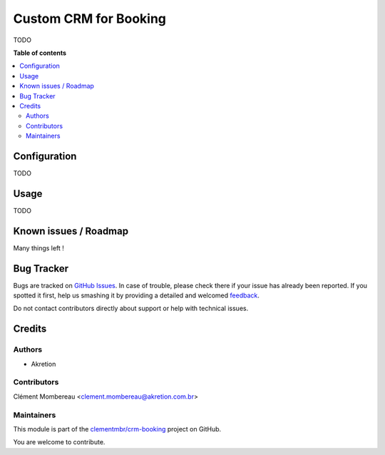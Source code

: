 ======================
Custom CRM for Booking
======================

.. !!!!!!!!!!!!!!!!!!!!!!!!!!!!!!!!!!!!!!!!!!!!!!!!!!!!
   !! This file is generated by oca-gen-addon-readme !!
   !! changes will be overwritten.                   !!
   !!!!!!!!!!!!!!!!!!!!!!!!!!!!!!!!!!!!!!!!!!!!!!!!!!!!

.. |badge1| image:: https://img.shields.io/badge/maturity-Beta-yellow.png
    :target: https://odoo-community.org/page/development-status
    :alt: Beta
.. |badge2| image:: https://img.shields.io/badge/licence-AGPL--3-blue.png
    :target: http://www.gnu.org/licenses/agpl-3.0-standalone.html
    :alt: License: AGPL-3
.. |badge3| image:: https://img.shields.io/badge/github-clementmbr%2Fcrm--booking-lightgray.png?logo=github
    :target: https://github.com/clementmbr/crm-booking/tree/12.0/partner_structure
    :alt: clementmbr/crm-booking

|badge1| |badge2| |badge3| 

TODO

**Table of contents**

.. contents::
   :local:

Configuration
=============

TODO

Usage
=====

TODO

Known issues / Roadmap
======================

Many things left !

Bug Tracker
===========

Bugs are tracked on `GitHub Issues <https://github.com/clementmbr/crm-booking/issues>`_.
In case of trouble, please check there if your issue has already been reported.
If you spotted it first, help us smashing it by providing a detailed and welcomed
`feedback <https://github.com/clementmbr/crm-booking/issues/new?body=module:%20partner_structure%0Aversion:%2012.0%0A%0A**Steps%20to%20reproduce**%0A-%20...%0A%0A**Current%20behavior**%0A%0A**Expected%20behavior**>`_.

Do not contact contributors directly about support or help with technical issues.

Credits
=======

Authors
~~~~~~~

* Akretion

Contributors
~~~~~~~~~~~~

Clément Mombereau <clement.mombereau@akretion.com.br>

Maintainers
~~~~~~~~~~~

This module is part of the `clementmbr/crm-booking <https://github.com/clementmbr/crm-booking/tree/12.0/partner_structure>`_ project on GitHub.

You are welcome to contribute.
